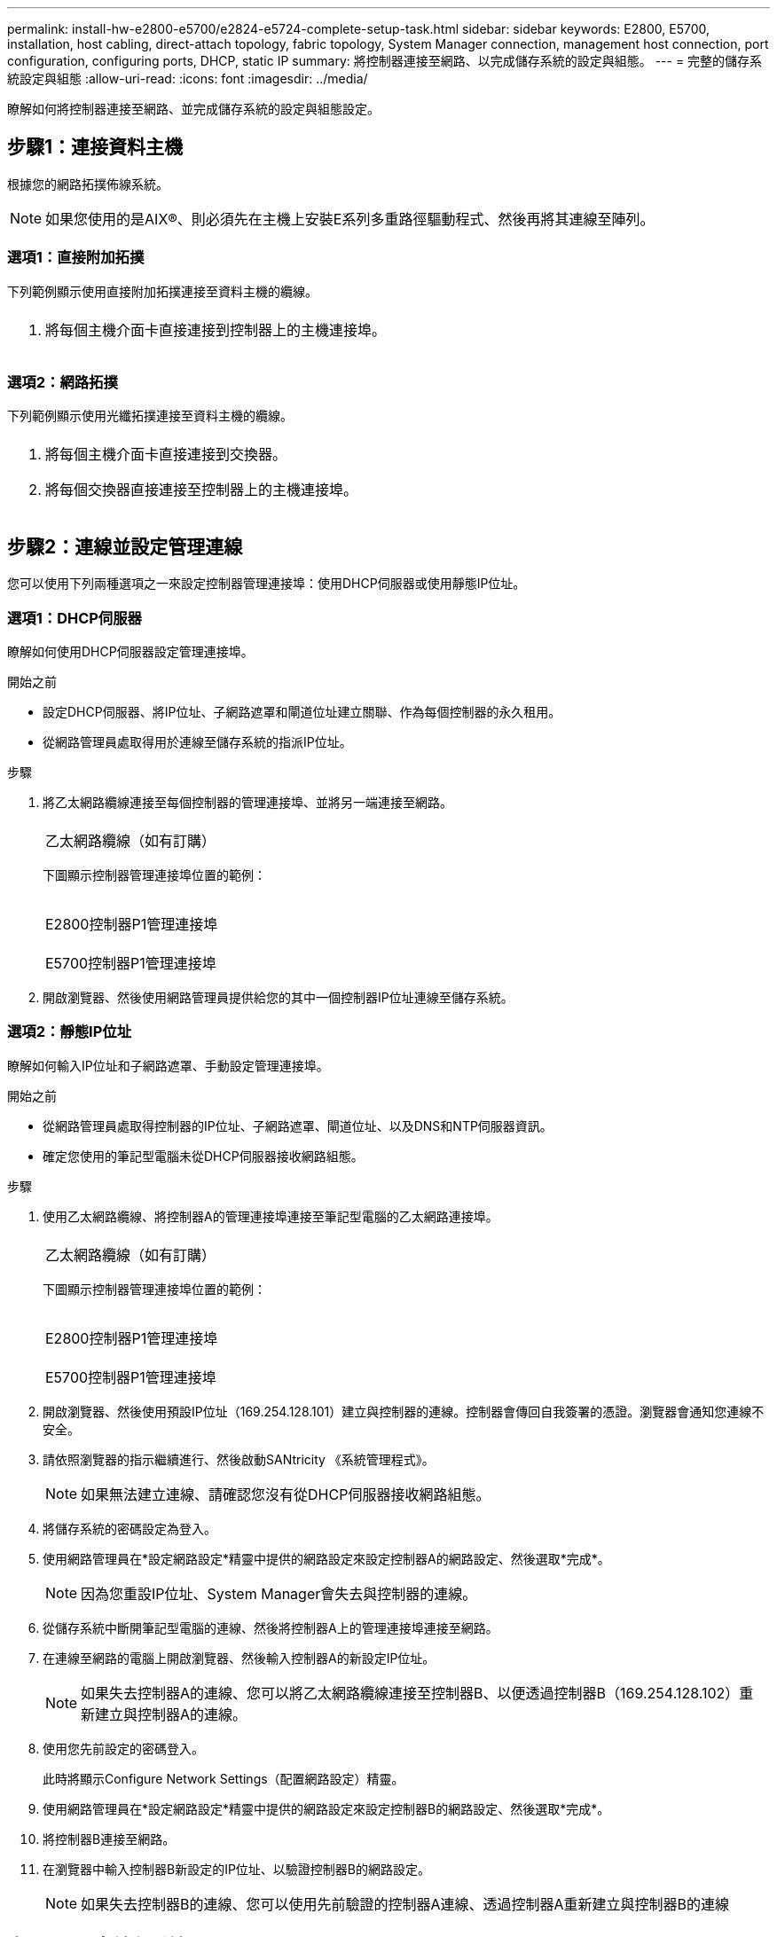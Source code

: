 ---
permalink: install-hw-e2800-e5700/e2824-e5724-complete-setup-task.html 
sidebar: sidebar 
keywords: E2800, E5700, installation, host cabling, direct-attach topology, fabric topology, System Manager connection, management host connection, port configuration, configuring ports, DHCP, static IP 
summary: 將控制器連接至網路、以完成儲存系統的設定與組態。 
---
= 完整的儲存系統設定與組態
:allow-uri-read: 
:icons: font
:imagesdir: ../media/


[role="lead"]
瞭解如何將控制器連接至網路、並完成儲存系統的設定與組態設定。



== 步驟1：連接資料主機

根據您的網路拓撲佈線系統。


NOTE: 如果您使用的是AIX®、則必須先在主機上安裝E系列多重路徑驅動程式、然後再將其連線至陣列。



=== 選項1：直接附加拓撲

下列範例顯示使用直接附加拓撲連接至資料主機的纜線。

|===


 a| 
image:../media/2U_DirectTopology.png[""]
 a| 
. 將每個主機介面卡直接連接到控制器上的主機連接埠。


|===


=== 選項2：網路拓撲

下列範例顯示使用光纖拓撲連接至資料主機的纜線。

|===


 a| 
image:../media/2U_FabricTopology.png[""]
 a| 
. 將每個主機介面卡直接連接到交換器。
. 將每個交換器直接連接至控制器上的主機連接埠。


|===


== 步驟2：連線並設定管理連線

您可以使用下列兩種選項之一來設定控制器管理連接埠：使用DHCP伺服器或使用靜態IP位址。



=== 選項1：DHCP伺服器

瞭解如何使用DHCP伺服器設定管理連接埠。

.開始之前
* 設定DHCP伺服器、將IP位址、子網路遮罩和閘道位址建立關聯、作為每個控制器的永久租用。
* 從網路管理員處取得用於連線至儲存系統的指派IP位址。


.步驟
. 將乙太網路纜線連接至每個控制器的管理連接埠、並將另一端連接至網路。
+
|===


 a| 
image:../media/cable_ethernet_inst-hw-e2800-e5700.png[""]
 a| 
乙太網路纜線（如有訂購）

|===
+
下圖顯示控制器管理連接埠位置的範例：

+
|===


 a| 
image:../media/e2800_mgmt_ports.png[""]

E2800控制器P1管理連接埠
 a| 
image:../media/e5700_mgmt_ports.png[""]

E5700控制器P1管理連接埠

|===
. 開啟瀏覽器、然後使用網路管理員提供給您的其中一個控制器IP位址連線至儲存系統。




=== 選項2：靜態IP位址

[role="lead"]
瞭解如何輸入IP位址和子網路遮罩、手動設定管理連接埠。

.開始之前
* 從網路管理員處取得控制器的IP位址、子網路遮罩、閘道位址、以及DNS和NTP伺服器資訊。
* 確定您使用的筆記型電腦未從DHCP伺服器接收網路組態。


.步驟
. 使用乙太網路纜線、將控制器A的管理連接埠連接至筆記型電腦的乙太網路連接埠。
+
|===


 a| 
image:../media/cable_ethernet_inst-hw-e2800-e5700.png[""]
 a| 
乙太網路纜線（如有訂購）

|===
+
下圖顯示控制器管理連接埠位置的範例：

+
|===


 a| 
image:../media/e2800_mgmt_ports.png[""]

E2800控制器P1管理連接埠
 a| 
image:../media/e5700_mgmt_ports.png[""]

E5700控制器P1管理連接埠

|===
. 開啟瀏覽器、然後使用預設IP位址（169.254.128.101）建立與控制器的連線。控制器會傳回自我簽署的憑證。瀏覽器會通知您連線不安全。
. 請依照瀏覽器的指示繼續進行、然後啟動SANtricity 《系統管理程式》。
+

NOTE: 如果無法建立連線、請確認您沒有從DHCP伺服器接收網路組態。

. 將儲存系統的密碼設定為登入。
. 使用網路管理員在*設定網路設定*精靈中提供的網路設定來設定控制器A的網路設定、然後選取*完成*。
+

NOTE: 因為您重設IP位址、System Manager會失去與控制器的連線。

. 從儲存系統中斷開筆記型電腦的連線、然後將控制器A上的管理連接埠連接至網路。
. 在連線至網路的電腦上開啟瀏覽器、然後輸入控制器A的新設定IP位址。
+

NOTE: 如果失去控制器A的連線、您可以將乙太網路纜線連接至控制器B、以便透過控制器B（169.254.128.102）重新建立與控制器A的連線。

. 使用您先前設定的密碼登入。
+
此時將顯示Configure Network Settings（配置網路設定）精靈。

. 使用網路管理員在*設定網路設定*精靈中提供的網路設定來設定控制器B的網路設定、然後選取*完成*。
. 將控制器B連接至網路。
. 在瀏覽器中輸入控制器B新設定的IP位址、以驗證控制器B的網路設定。
+

NOTE: 如果失去控制器B的連線、您可以使用先前驗證的控制器A連線、透過控制器A重新建立與控制器B的連線





== 步驟3：設定儲存系統

安裝硬體後、請使用SANtricity 「介紹」軟體來設定及管理儲存系統。

.開始之前
* 設定管理連接埠。
* 驗證並記錄您的密碼和IP位址。


.步驟
. 使用此軟件來配置和管理您的儲存陣列。SANtricity
. 在最簡單的網路組態中、將您的控制器連接至網頁瀏覽器、並使用SANtricity 「系統管理程式」來管理單一E2800或E5700系列儲存陣列。


|===


 a| 
image:../media/management_s_g2285tation_inst-hw-e2800-e5700_g2285.png[""]
 a| 
若要存取System Manager、請使用您用來設定管理連接埠的相同IP位址。

|===